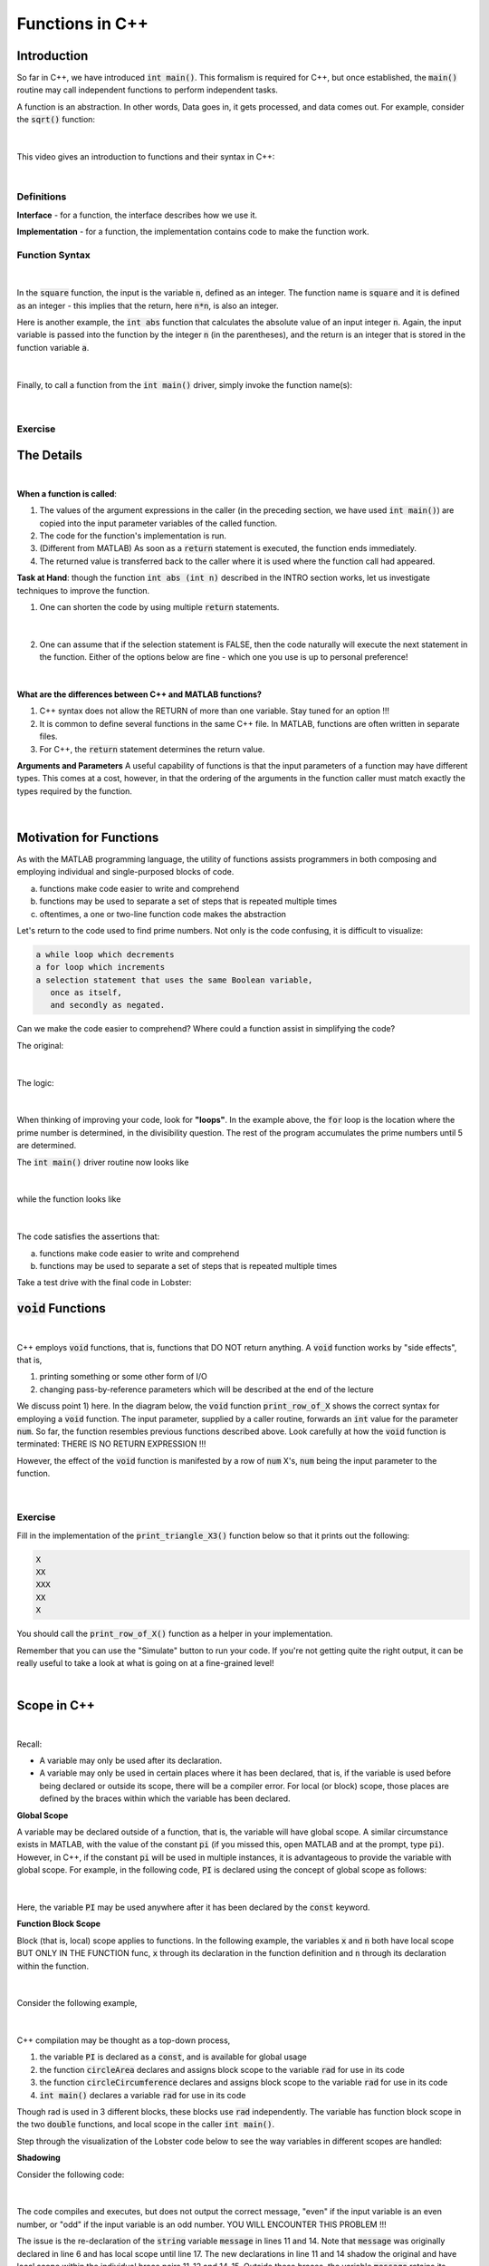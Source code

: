 .. qnum::
   :prefix: Q
   :start: 1

.. raw:: html

   <link rel="stylesheet" href="../_static/common/css/main2.css">
   <link rel="stylesheet" href="../_static/common/css/code2.css">
   <link rel="stylesheet" href="../_static/common/css/buttons2.css">
   <link rel="stylesheet" href="../_static/common/css/exercises2.css">
   <script src="../_static/common/js/common.js"></script>
   <script src="../_static/common/js/lobster-exercises2.bundle.js"></script>

.. raw:: html

   <style>
      .btn {
         margin: 0;
      }
      .tab-pane {
         padding: 0;
      }
   </style>

================
Functions in C++
================


^^^^^^^^^^^^
Introduction
^^^^^^^^^^^^
.. section 1

So far in C++, we have introduced :code:`int main()`. This formalism is required for C++, but once established, the :code:`main()` routine may call independent functions to perform independent tasks.

A function is an abstraction. In other words, Data goes in, it gets processed, and data comes out. For example, consider the :code:`sqrt()` function:

.. figure:: img/img1.png
   :width: 500
   :align: center

   ..

|

This video gives an introduction to functions and their syntax in C++:

.. youtube:: mCpOtAYa4mo
   :divid: ch14_01_vid_intro
   :height: 315
   :width: 560
   :align: center

|

-----------
Definitions
-----------

**Interface** - for a function, the interface describes how we use it.

**Implementation** - for a function, the implementation contains code to make the function work.

---------------
Function Syntax
---------------

.. figure:: img/img2.png
   :width: 500
   :align: center

   ..

|

In the :code:`square` function, the input is the variable :code:`n`, defined as an integer. The function name is :code:`square` and it is defined as an integer - this implies that the return, here :code:`n*n`, is also an integer.

Here is another example, the :code:`int abs` function that calculates the absolute value of an input integer :code:`n`. Again, the input variable is passed into the function by the integer :code:`n` (in the parentheses), and the return is an integer that is stored in the function variable :code:`a`.

.. figure:: img/img3.png
   :width: 500
   :align: center

   ..

|

Finally, to call a function from the :code:`int main()` driver, simply invoke the function name(s):

.. figure:: img/img4.png
   :width: 500
   :align: center

   ..

|

--------
Exercise
--------



.. mchoice:: ch14_01_ex_mph_to_kph
   :answer_a: the function is called incorrect on line 12
   :answer_b: we should be using double main() {
   :answer_c: we should be using .* rather than just * in line 5
   :answer_d: the right hand side of the equation on line 5 should use double values
   :correct: d

   What is wrong with this function?

   .. figure:: img/img4.png
      :width: 500
      :align: center

      ..

^^^^^^^^^^^
The Details
^^^^^^^^^^^
.. section 2

.. youtube:: 9Bzh27w-YOU
   :divid: ch14_02_vid_details
   :height: 315
   :width: 560
   :align: center

|

**When a function is called**:

1. The values of the argument expressions in the caller (in the preceding section, we have used :code:`int main()`) are copied into the input parameter variables of the called function.
2. The code for the function's implementation is run.
3. (Different from MATLAB) As soon as a :code:`return` statement is executed, the function ends immediately.
4. The returned value is transferred back to the caller where it is used where the function call had appeared.

**Task at Hand**: though the function :code:`int abs (int n)` described in the INTRO section works, let us investigate techniques to improve the function.

1. One can shorten the code by using multiple :code:`return` statements.

.. figure:: img/img6.png
   :width: 500
   :align: center

   ..

|

2. One can assume that if the selection statement is FALSE, then the code naturally will execute the next statement in the function. Either of the options below are fine - which one you use is up to personal preference!

.. figure:: img/img7.png
   :width: 500
   :align: center

   ..

|

**What are the differences between C++ and MATLAB functions?**

1. C++ syntax does not allow the RETURN of more than one variable. Stay tuned for an option !!!
2. It is common to define several functions in the same C++ file. In MATLAB, functions are often written in separate files.
3. For C++, the :code:`return` statement determines the return value.

**Arguments and Parameters**
A useful capability of functions is that the input parameters of a function may have different types. This comes at a cost, however, in that the ordering of the arguments in the function caller must match exactly the types required by the function.

.. figure:: img/img8.png
   :width: 500
   :align: center

   ..

|

^^^^^^^^^^^^^^^^^^^^^^^^
Motivation for Functions
^^^^^^^^^^^^^^^^^^^^^^^^

As with the MATLAB programming language, the utility of functions assists programmers in both composing and employing individual and single-purposed blocks of code.

a. functions make code easier to write and comprehend
b. functions may be used to separate a set of steps that is repeated multiple times
c. oftentimes, a one or two-line function code makes the abstraction

Let's return to the code used to find prime numbers. Not only is the code confusing, it is difficult to visualize:

.. code-block:: none

   a while loop which decrements
   a for loop which increments
   a selection statement that uses the same Boolean variable,
      once as itself,
      and secondly as negated.

Can we make the code easier to comprehend? Where could a function assist in simplifying the code?

The original:

.. figure:: img/img9.png
   :width: 500
   :align: center

   ..

|

The logic:

.. figure:: img/img10.png
   :width: 500
   :align: center

   ..

|

When thinking of improving your code, look for **"loops"**. In the example above, the :code:`for` loop is the location where the prime number is determined, in the divisibility question. The rest of the program accumulates the prime numbers until 5 are determined.


The :code:`int main()` driver routine now looks like

.. figure:: img/img11.png
   :width: 500
   :align: center

   ..

|

while the function looks like

.. figure:: img/img12.png
   :width: 500
   :align: center

   ..

|

The code satisfies the assertions that:

a. functions make code easier to write and comprehend
b. functions may be used to separate a set of steps that is repeated multiple times

Take a test drive with the final code in Lobster:

.. raw:: html

   <div class="lobster-ex" style="width: 700px; max-width: initial; margin-left: auto; margin-right: auto">
      <div class="lobster-ex-project-name">ch14_02_ex</div>
   </div>

^^^^^^^^^^^^^^^^^^^^^^
:code:`void` Functions
^^^^^^^^^^^^^^^^^^^^^^
.. section 3

.. youtube:: nKhi9mq4V7g
   :divid: ch14_03_vid_void_functions
   :height: 315
   :width: 560
   :align: center

|

C++ employs :code:`void` functions, that is, functions that DO NOT return anything. A :code:`void` function works by "side effects", that is,

1. printing something or some other form of I/O
2. changing pass-by-reference parameters which will be described at the end of the lecture

We discuss point 1) here. In the diagram below, the :code:`void` function :code:`print_row_of_X` shows the correct syntax for employing a :code:`void` function. The input parameter, supplied by a caller routine, forwards an :code:`int` value for the parameter :code:`num`. So far, the function resembles previous functions described above. Look carefully at how the :code:`void` function is terminated: THERE IS NO RETURN EXPRESSION !!!

However, the effect of the :code:`void` function is manifested by a row of :code:`num` X's, :code:`num` being the input parameter to the function.


.. figure:: img/img13.png
   :width: 500
   :align: center

   ..

|

--------
Exercise
--------

Fill in the implementation of the :code:`print_triangle_X3()` function below so that it prints out the following:

.. code-block:: none

   X
   XX
   XXX
   XX
   X

You should call the :code:`print_row_of_X()` function as a helper in your implementation.

Remember that you can use the "Simulate" button to run your code. If you're not getting quite the right output, it can be really useful to take a look at what is going on at a fine-grained level!

.. raw:: html

   <div class="lobster-ex" style="width: 700px; margin-left: auto; margin-right: auto">
      <div class="lobster-ex-project-name">ch14_03_ex</div>
      <div class="lobster-ex-complete-message">
         Well done! The secret word is "toast".
      </div>
   </div>

.. fillintheblank:: ch14_03_ex_print_triangle_X3
  :casei:

  Complete the Lobster exercise to reveal the *secret word*. Enter it here.
  
  |blank|

  - :toast: Correct.
    :x: Incorrect. If you finished the exercise, please double check your spelling.

|

^^^^^^^^^^^^
Scope in C++
^^^^^^^^^^^^
.. section 4

.. youtube:: T0em8Do-ggU
   :divid: ch14_04_vid_scope
   :height: 315
   :width: 560
   :align: center

|

Recall:

- A variable may only be used after its declaration.
- A variable may only be used in certain places where it has been declared, that is, if the variable is used before being declared or outside its scope, there will be a compiler error. For local (or block) scope, those places are defined by the braces within which the variable has been declared.

**Global Scope**

A variable may be declared outside of a function, that is, the variable will have global scope. A similar circumstance exists in MATLAB, with the value of the constant :code:`pi` (if you missed this, open MATLAB and at the prompt, type :code:`pi`). However, in C++, if the constant :code:`pi` will be used in multiple instances, it is advantageous to provide the variable with global scope. For example, in the following code, :code:`PI` is declared using the concept of global scope as follows:

.. figure:: img/img14.png
   :width: 500
   :align: center

   ..

|

Here, the variable :code:`PI` may be used anywhere after it has been declared by the :code:`const` keyword.

**Function Block Scope**

Block (that is, local) scope applies to functions. In the following example, the variables :code:`x` and :code:`n` both have local scope BUT ONLY IN THE FUNCTION func, :code:`x` through its declaration in the function definition and :code:`n` through its declaration within the function.

.. figure:: img/img15.png
   :width: 500
   :align: center

   ..

|

Consider the following example,

.. figure:: img/img16.png
   :width: 500
   :align: center

   ..

|

C++ compilation may be thought as a top-down process,

1. the variable :code:`PI` is declared as a :code:`const`, and is available for global usage
2. the function :code:`circleArea` declares and assigns block scope to the variable :code:`rad` for use in its code
3. the function :code:`circleCircumference` declares and assigns block scope to the variable :code:`rad` for use in its code
4. :code:`int main()` declares a variable :code:`rad` for use in its code

Though rad is used in 3 different blocks, these blocks use :code:`rad` independently. The variable has function block scope in the two :code:`double` functions, and local scope in the caller :code:`int main()`.

Step through the visualization of the Lobster code below to see the way variables in different scopes are handled:

.. raw:: html

   <div class="lobster-ex" style="width: 700px; max-width: initial; margin-left: auto; margin-right: auto">
      <div class="lobster-ex-project-name">ch14_04_ex</div>
   </div>


**Shadowing**

Consider the following code:

.. figure:: img/img17.png
   :width: 500
   :align: center

   ..

|

The code compiles and executes, but does not output the correct message, "even" if the input variable is an even number, or "odd" if the input variable is an odd number. YOU WILL ENCOUNTER THIS PROBLEM !!!

The issue is the re-declaration of the :code:`string` variable :code:`message` in lines 11 and 14. Note that :code:`message` was originally declared in line 6 and has local scope until line 17. The new declarations in line 11 and 14 shadow the original and have local scope within the individual brace pairs 11-12 and 14-15. Outside these braces, the variable :code:`message` retains its original declaration, "unknown".

^^^^^^^^^^^^^^^^^^^^^^^^^^^^^^^^^^^^^^^^^^^^^^^^^^^^^^^
Where does one place FUNCTIONS in a single C++ program?
^^^^^^^^^^^^^^^^^^^^^^^^^^^^^^^^^^^^^^^^^^^^^^^^^^^^^^^

What works, what doesn't, and how to compromise!!

A) You may prefer the following order for writing your code: always start with :code:`int main()` and add functions after the main routine.

.. figure:: img/img18.png
   :width: 500
   :align: center

   ..

|

B) Or, you may prefer to write all your functions first and then end with :code:`int main()`

.. figure:: img/img19.png
   :width: 500
   :align: center

   ..

|

Both appear to meet all the requirements for good C++ coding, but your attempts at compiling A) will always result in failure. WHY?

In the C++ programming language, function behaviour is similar to variable behaviour:

- declare a variable prior to use
- declare a function prior to use

So, in case A), when the compiler reaches the command :code:`square(x)`, the compiler does not recognize this declaration and issues a compiler error. In order to declare a function prior to its definition, use a function prototype as follows:

.. figure:: img/img20.png
   :width: 500
   :align: center

   ..

|

Thus, there is no restriction as to where a function is included in a C++ routine. So long as the compiler is aware that the function prototype is a placeholder for an as-yet-to-be-compiled function, all-is-well.

^^^^^^^^^^^^^^^^^^^^^^^^^^^^^^^^^^
Pass by Reference vs Pass By Value
^^^^^^^^^^^^^^^^^^^^^^^^^^^^^^^^^^

.. youtube:: fenRWnsPN8I
   :divid: ch14_05_vid_swap
   :height: 315
   :width: 560
   :align: center

|

Example: A routine task in programming is swapping the values between two variables. The solution is to use an auxiliary variable to prevent one variable from overwriting the other variable during the swap. The following code illustrates how the swap would be coded in the caller.

.. figure:: img/img21.png
   :width: 500
   :align: center

   ..

|

The functions that have been employed so far have performed a calculation and returned a value, such as the :code:`square` function. The void function was introduced earlier and it was noted that these functions work by "side-effect". Let's investigate this property. The first example executes the following code:

.. figure:: img/img22.png
   :width: 500
   :align: center

   ..

|

The void function swap receives its values via the mechanism "pass-by-value", that is, :code:`a` and :code:`b` are given copies of :code:`x` and :code:`y`. The hope was for the function to switch the values of :code:`a` and :code:`b` (which it does in the function) and to output the final swapped values in the caller routine. Running the code indicates that is not the case because the compiler considers the variables :code:`x` and :code:`y` to be completely different and independent from :code:`a` and :code:`b`.

One final tool at our disposal is the "pass-by-reference" mechanism to pass parameters in C++. The syntax rule for passing by reference is to precede the appropriate input variable(s) in the void parameter list with the & (ampersand) character. In other words, the void function refers to the variables in the caller when performing calculations. The following code illustrates the changes.

.. figure:: img/img23.png
   :width: 500
   :align: center

   ..

|

^^^^^^^^^^^^^^
End of Chapter
^^^^^^^^^^^^^^

This is the end of the chapter! You can double check that you have completed everything on the "Assignments" page. Click the icon that looks like a person, go to "Assignments", select the chapter, and make sure to scroll all the way to the bottom and click the "Score Me" button.
